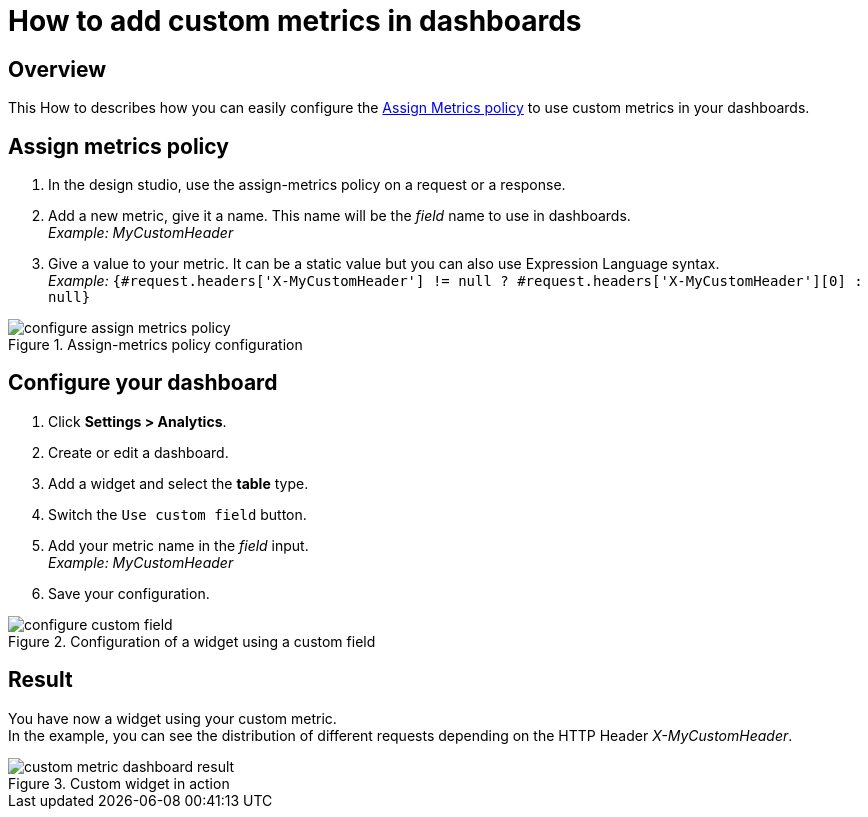 = How to add custom metrics in dashboards
:page-sidebar: apim_3_x_sidebar
:page-permalink: apim/3.x/apim_how_to_add_custom_metrics_in_dashboards.html
:page-folder: apim/how-tos
:page-description: Gravitee.io API Management - How To
:page-keywords: Gravitee.io, API Platform, API Management, API Gateway, oauth2, openid, documentation, manual, guide, reference, api, how-to, custom, metric, dashboard
:page-layout: apim3x

== Overview

This How to describes how you can easily configure the link:/apim/3.x/apim_policies_assign_metrics.html[Assign Metrics policy] to use custom metrics in your dashboards.

== Assign metrics policy

. In the design studio, use the assign-metrics policy on a request or a response.
. Add a new metric, give it a name. This name will be the _field_ name to use in dashboards. +
_Example: MyCustomHeader_
. Give a value to your metric. It can be a static value but you can also use Expression Language syntax. +
_Example:_ `{#request.headers['X-MyCustomHeader'] != null ? #request.headers['X-MyCustomHeader'][0] : null}`

.Assign-metrics policy configuration
image::apim/3.x/how-tos/configure-custom-metrics/configure-assign-metrics-policy.png[]

== Configure your dashboard

. Click *Settings > Analytics*.
. Create or edit a dashboard.
. Add a widget and select the *table* type.
. Switch the `Use custom field` button.
. Add your metric name in the _field_ input. +
_Example: MyCustomHeader_
. Save your configuration.

.Configuration of a widget using a custom field
image::apim/3.x/how-tos/configure-custom-metrics/configure-custom-field.png[]

== Result
You have now a widget using your custom metric. +
In the example, you can see the distribution of different requests depending on the HTTP Header _X-MyCustomHeader_.

.Custom widget in action
image::apim/3.x/how-tos/configure-custom-metrics/custom-metric-dashboard-result.png[]
